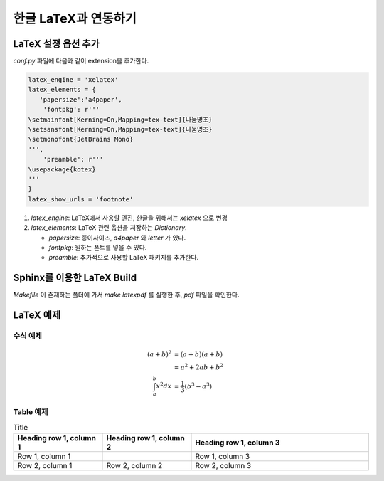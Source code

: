 한글 LaTeX과 연동하기
=================================================================

LaTeX 설정 옵션 추가
----------------------------------
`conf.py` 파일에 다음과 같이 extension을 추가한다.

.. code-block:: python

   latex_engine = 'xelatex'
   latex_elements = {
      'papersize':'a4paper',
       'fontpkg': r'''
   \setmainfont[Kerning=On,Mapping=tex-text]{나눔명조}
   \setsansfont[Kerning=On,Mapping=tex-text]{나눔명조}
   \setmonofont{JetBrains Mono}
   ''',
       'preamble': r'''
   \usepackage{kotex}
   '''
   }
   latex_show_urls = 'footnote'

#. `latex_engine`: LaTeX에서 사용할 엔진, 한글을 위해서는 `xelatex` 으로 변경
#. `latex_elements`: LaTeX 관련 옵션을 저장하는 `Dictionary`.

   * `papersize`: 종이사이즈, `a4paper` 와 `letter` 가 있다.
   * `fontpkg`: 원하는 폰트를 넣을 수 있다.
   * `preamble`: 추가적으로 사용할 LaTeX 패키지를 추가한다.


Sphinx를 이용한 LaTeX Build
----------------------------------

`Makefile` 이 존재하는 폴더에 가서 `make latexpdf` 를 실행한 후, `pdf` 파일을 확인한다.


LaTeX 예제
----------------------------------

수식 예제
^^^^^^^^^^^^^^^^^^^^^^^^^^^^^^^^^^
.. math::

   (a + b)^2  &=  (a + b)(a + b) \\
              &=  a^2 + 2ab + b^2 \\
  \int_a^b x^2 dx &= \frac{1}{3} \left(b^3 - a^3\right)

Table 예제
^^^^^^^^^^^^^^^^^^^^^^^^^^^^^^^^^^
.. list-table:: Title
   :widths: 25 25 50
   :header-rows: 1

   * - Heading row 1, column 1
     - Heading row 1, column 2
     - Heading row 1, column 3
   * - Row 1, column 1
     -
     - Row 1, column 3
   * - Row 2, column 1
     - Row 2, column 2
     - Row 2, column 3